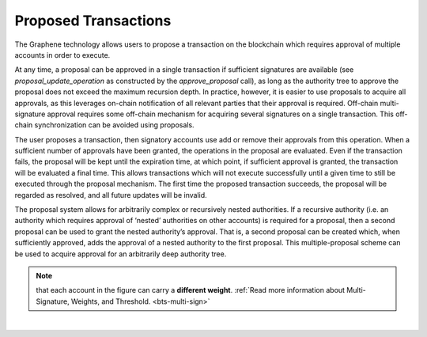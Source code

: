 
.. _proposed-tran:


Proposed Transactions
===================================

The Graphene technology allows users to propose a transaction on the blockchain which requires approval of multiple accounts in order to execute.

At any time, a proposal can be approved in a single transaction if sufficient signatures are available (see `proposal_update_operation` as constructed by the `approve_proposal` call), as long as the authority tree to approve the proposal does not exceed the maximum recursion depth. In practice, however, it is easier to use proposals to acquire all approvals, as this leverages on-chain notification of all relevant parties that their approval is required. Off-chain multi-signature approval requires some off-chain mechanism for acquiring several signatures on a single transaction. This off-chain synchronization can be avoided using proposals.

The user proposes a transaction, then signatory accounts use add or remove their approvals from this operation. When a sufficient number of approvals have been granted, the operations in the proposal are evaluated. Even if the transaction fails, the proposal will be kept until the expiration time, at which point, if sufficient approval is granted, the transaction will be evaluated a final time. This allows transactions which will not execute successfully until a given time to still be executed through the proposal mechanism. The first time the proposed transaction succeeds, the proposal will be regarded as resolved, and all future updates will be invalid.

The proposal system allows for arbitrarily complex or recursively nested authorities. If a recursive authority (i.e. an authority which requires approval of ‘nested’ authorities on other accounts) is required for a proposal, then a second proposal can be used to grant the nested authority’s approval. That is, a second proposal can be created which, when sufficiently approved, adds the approval of a nested authority to the first proposal. This multiple-proposal scheme can be used to acquire approval for an arbitrarily deep authority tree.


.. image:: ../_images/trn-proposed1.png
        :alt: DNA
        :width: 700px
        :align: center



.. Note:: that each account in the figure can carry a **different weight**. :ref:`Read more information about Multi-Signature, Weights, and Threshold. <bts-multi-sign>`


|